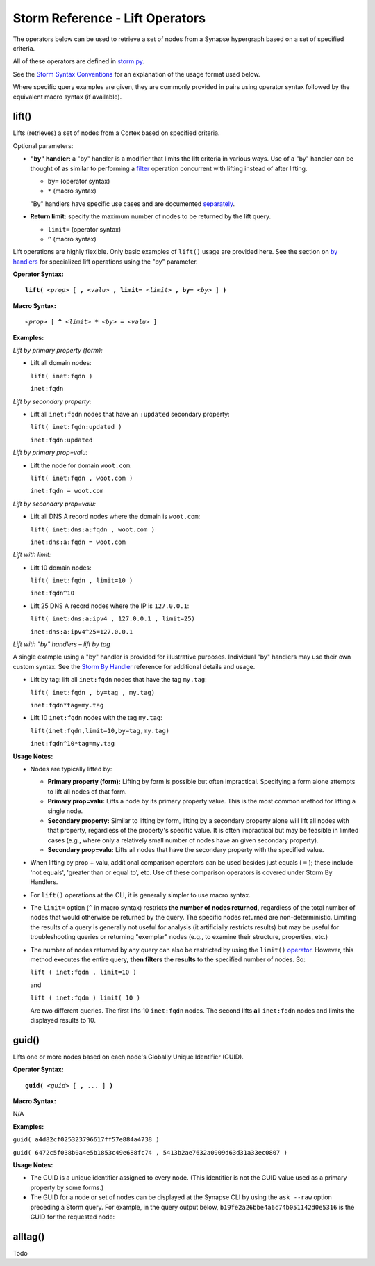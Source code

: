 .. highlight:: none

Storm Reference - Lift Operators
================================

The operators below can be used to retrieve a set of nodes from a Synapse hypergraph based on a set of specified criteria.

All of these operators are defined in storm.py_.

See the `Storm Syntax Conventions`__ for an explanation of the usage format used below.

Where specific query examples are given, they are commonly provided in pairs using operator syntax followed by the equivalent macro syntax (if available).

lift()
------

Lifts (retrieves) a set of nodes from a Cortex based on specified criteria.

Optional parameters:

* **"by" handler:** a "by" handler is a modifier that limits the lift criteria in various ways. Use of a "by" handler can be thought of as similar to performing a filter_ operation concurrent with lifting instead of after lifting.

  * ``by=`` (operator syntax)
  * ``*`` (macro syntax)
  
  "By" handlers have specific use cases and are documented separately_.

* **Return limit:** specify the maximum number of nodes to be returned by the lift query.

  * ``limit=`` (operator syntax)
  * ``^`` (macro syntax)
  
Lift operations are highly flexible. Only basic examples of ``lift()`` usage are provided here. See the section on `by handlers`__ for specialized lift operations using the "by" parameter.

**Operator Syntax:**

.. parsed-literal::
  
  **lift(** *<prop>* [ **,** *<valu>* **, limit=** *<limit>* **, by=** *<by>* ] **)**
  
**Macro Syntax:**

.. parsed-literal::
  
  *<prop>* [ **^** *<limit>* ***** *<by>* **=** *<valu>* ]
  
**Examples:**

*Lift by primary property (form):*

* Lift all domain nodes:
  
  ``lift( inet:fqdn )``
  
  ``inet:fqdn``

*Lift by secondary property:*

* Lift all ``inet:fqdn`` nodes that have an ``:updated`` secondary property:
  
  ``lift( inet:fqdn:updated )``
  
  ``inet:fqdn:updated``

*Lift by primary prop=valu:*

* Lift the node for domain ``woot.com``:
  
  ``lift( inet:fqdn , woot.com )``
  
  ``inet:fqdn = woot.com``

*Lift by secondary prop=valu:*

* Lift all DNS A record nodes where the domain is ``woot.com``:
  
  ``lift( inet:dns:a:fqdn , woot.com )``
  
  ``inet:dns:a:fqdn = woot.com``

*Lift with limit:*

* Lift 10 domain nodes:
  
  ``lift( inet:fqdn , limit=10 )``
  
  ``inet:fqdn^10``

* Lift 25 DNS A record nodes where the IP is ``127.0.0.1``:
  
  ``lift( inet:dns:a:ipv4 , 127.0.0.1 , limit=25)``
  
  ``inet:dns:a:ipv4^25=127.0.0.1``

*Lift with "by" handlers – lift by tag*

A single example using a "by" handler is provided for illustrative purposes. Individual "by" handlers may use their own custom syntax. See the `Storm By Handler`__ reference for additional details and usage.

* Lift by tag: lift all ``inet:fqdn`` nodes that have the tag ``my.tag``:
  
  ``lift( inet:fqdn , by=tag , my.tag)``
  
  ``inet:fqdn*tag=my.tag``

* Lift 10 ``inet:fqdn`` nodes with the tag ``my.tag``:
  
  ``lift(inet:fqdn,limit=10,by=tag,my.tag)``
  
  ``inet:fqdn^10*tag=my.tag``

**Usage Notes:**

* Nodes are typically lifted by:
  
  * **Primary property (form):** Lifting by form is possible but often impractical. Specifying a form alone attempts to lift all nodes of that form.
  * **Primary prop=valu:** Lifts a node by its primary property value. This is the most common method for lifting a single node.
  * **Secondary property:** Similar to lifting by form, lifting by a secondary property alone will lift all nodes with that property, regardless of the property's specific value. It is often impractical but may be feasible in limited cases (e.g., where only a relatively small number of nodes have an given secondary property).
  * **Secondary prop=valu:** Lifts all nodes that have the secondary property with the specified value.

* When lifting by prop + valu, additional comparison operators can be used besides just equals ( ``=`` ); these include 'not equals', 'greater than or equal to', etc. Use of these comparison operators is covered under Storm By Handlers.
* For ``lift()`` operations at the CLI, it is generally simpler to use macro syntax.
* The ``limit=`` option (``^`` in macro syntax) restricts **the number of nodes returned,** regardless of the total number of nodes that would otherwise be returned by the query. The specific nodes returned are non-deterministic. Limiting the results of a query is generally not useful for analysis (it artificially restricts results) but may be useful for troubleshooting queries or returning "exemplar" nodes (e.g., to examine their structure, properties, etc.)
* The number of nodes returned by any query can also be restricted by using the ``limit()`` operator_. However, this method executes the entire query, **then filters the results** to the specified number of nodes. So:

  ``lift ( inet:fqdn , limit=10 )``
  
  and
  
  ``lift ( inet:fqdn ) limit( 10 )``
  
  Are two different queries. The first lifts 10 ``inet:fqdn`` nodes. The second lifts **all** ``inet:fqdn`` nodes and limits the displayed results to 10.

guid()
------

Lifts one or more nodes based on each node's Globally Unique Identifier (GUID).

**Operator Syntax:**

.. parsed-literal::
  
  **guid(** *<guid>* [ **,** ... ] **)**
  
**Macro Syntax:**

N/A

**Examples:**

``guid( a4d82cf025323796617ff57e884a4738 )``

``guid( 6472c5f038b0a4e5b1853c49e688fc74 , 5413b2ae7632a0909d63d31a33ec0807 )``

**Usage Notes:**

* The GUID is a unique identifier assigned to every node. (This identifier is not the GUID value used as a primary property by some forms.)
* The GUID for a node or set of nodes can be displayed at the Synapse CLI by using the ``ask --raw`` option preceding a Storm query. For example, in the query output below, ``b19fe2a26bbe4a6c74b051142d0e5316`` is the GUID for the requested node:
.. literal_block::
  
  ask --raw inet:ipv4=1.2.3.4
  [
    [
      "b19fe2a26bbe4a6c74b051142d0e5316",
      {
        "inet:ipv4": 16909060,
        "inet:ipv4:asn": 0,
        "inet:ipv4:cc": "??",
        "inet:ipv4:type": "??",
        "tufo:form": "inet:ipv4"
      }
    ]
  ]
  (1 results)



alltag()
--------
Todo




.. _storm.py: https://github.com/vertexproject/synapse/blob/master/synapse/lib/storm.py

.. _conventions: ../userguides/ug011_storm_basics.html#syntax-conventions
__ conventions_

.. _filter: ../userguides/ug014_storm_ref_filter.rst

.. _separately: ../userguides/ug016_storm_ref_byhandlers.rst

.. _handlers: ../userguides/ug016_storm_ref_byhandlers.rst
__ handlers_

.. _handler: ../userguides/ug016_storm_ref_byhandlers.rst
__ handler_

.. _operator: ../userguides/ug018_storm_ref_misc.rst#limit
